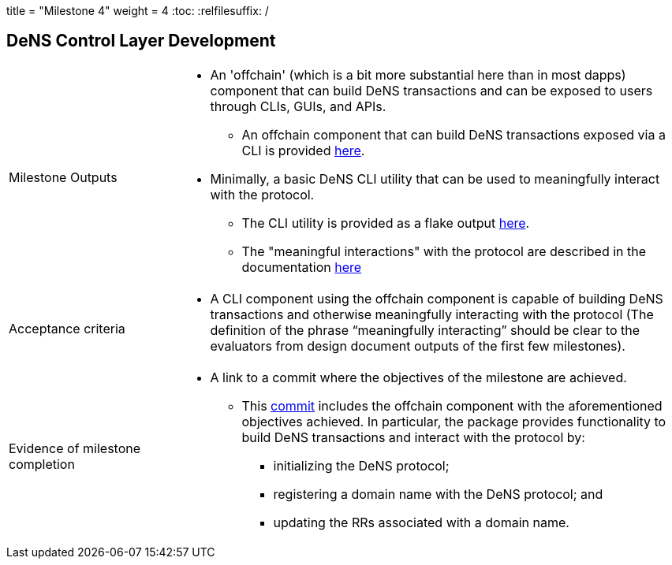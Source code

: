 +++
title = "Milestone 4"
weight = 4
+++
:toc:
:relfilesuffix: /

== DeNS Control Layer Development
[cols="1,3a"]
|===

// Milestone outputs
^|Milestone Outputs
|

* An 'offchain' (which is a bit more substantial here than in most dapps) component that can build DeNS transactions and can be exposed to users through CLIs, GUIs, and APIs. 

** An offchain component that can build DeNS transactions exposed via a CLI is provided https://github.com/mlabs-haskell/DeNS/tree/main/dens-transactions[here].

* Minimally, a basic DeNS CLI utility that can be used to meaningfully interact with the protocol. 

** The CLI utility is provided as a flake output https://github.com/mlabs-haskell/DeNS/blob/060a05df99f5b9fc4d1a457355524f0805cb65ba/dens-transactions/build.nix#L26[here].

** The "meaningful interactions" with the protocol are described in the documentation xref:../../dens-transactions.adoc[here]

// Acceptance criteria

^|Acceptance criteria
|

* A CLI component using the offchain component is capable of building DeNS transactions and otherwise meaningfully interacting with the protocol 
(The definition of the phrase “meaningfully interacting” should be clear to the evaluators from design document outputs of the first few milestones).

// Evidence of milestone completion
^|Evidence of milestone completion
|

* A link to a commit where the objectives of the milestone are achieved.

** This https://github.com/mlabs-haskell/DeNS/tree/060a05df99f5b9fc4d1a457355524f0805cb65ba/dens-transactions[commit] includes the offchain component with the aforementioned objectives achieved.
In particular, the package provides functionality to build DeNS transactions and interact with the protocol by:

*** initializing the DeNS protocol;

*** registering a domain name with the DeNS protocol; and

*** updating the RRs associated with a domain name.

|===
